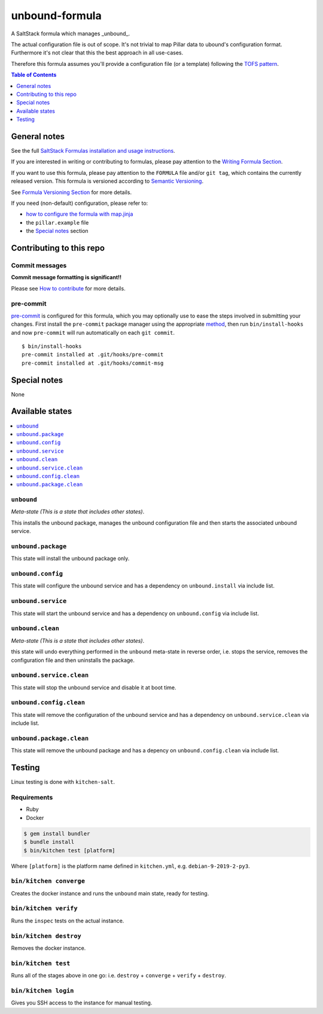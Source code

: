 .. _readme:

unbound-formula
================

|img_travis| |img_sr| |img_pc|

.. |img_travis| image:: https://travis-ci.com/saltstack-formulas/unbound-formula.svg?branch=master
   :alt: Travis CI Build Status
   :scale: 100%
   :target: https://travis-ci.com/saltstack-formulas/unbound-formula
.. |img_sr| image:: https://img.shields.io/badge/%20%20%F0%9F%93%A6%F0%9F%9A%80-semantic--release-e10079.svg
   :alt: Semantic Release
   :scale: 100%
   :target: https://github.com/semantic-release/semantic-release
.. |img_pc| image:: https://img.shields.io/badge/pre--commit-enabled-brightgreen?logo=pre-commit&logoColor=white
   :alt: pre-commit
   :scale: 100%
   :target: https://github.com/pre-commit/pre-commit

A SaltStack formula which manages _unbound_.

The actual configuration file is out of scope.
It's not trivial to map Pillar data to ubound's configuration format.
Furthermore it's not clear that this the best approach in all use-cases.

Therefore this formula assumes you'll provide a configuration file (or a template)
following the `TOFS pattern <https://template-formula.readthedocs.io/en/latest/TOFS_pattern.html>`_.

.. contents:: **Table of Contents**
   :depth: 1

General notes
-------------

See the full `SaltStack Formulas installation and usage instructions
<https://docs.saltstack.com/en/latest/topics/development/conventions/formulas.html>`_.

If you are interested in writing or contributing to formulas, please pay attention to the `Writing Formula Section
<https://docs.saltstack.com/en/latest/topics/development/conventions/formulas.html#writing-formulas>`_.

If you want to use this formula, please pay attention to the ``FORMULA`` file and/or ``git tag``,
which contains the currently released version. This formula is versioned according to `Semantic Versioning <http://semver.org/>`_.

See `Formula Versioning Section <https://docs.saltstack.com/en/latest/topics/development/conventions/formulas.html#versioning>`_ for more details.

If you need (non-default) configuration, please refer to:

- `how to configure the formula with map.jinja <map.jinja.rst>`_
- the ``pillar.example`` file
- the `Special notes`_ section

Contributing to this repo
-------------------------

Commit messages
^^^^^^^^^^^^^^^

**Commit message formatting is significant!!**

Please see `How to contribute <https://github.com/saltstack-formulas/.github/blob/master/CONTRIBUTING.rst>`_ for more details.

pre-commit
^^^^^^^^^^

`pre-commit <https://pre-commit.com/>`_ is configured for this formula, which you may optionally use to ease the steps involved in submitting your changes.
First install  the ``pre-commit`` package manager using the appropriate `method <https://pre-commit.com/#installation>`_, then run ``bin/install-hooks`` and
now ``pre-commit`` will run automatically on each ``git commit``. ::

  $ bin/install-hooks
  pre-commit installed at .git/hooks/pre-commit
  pre-commit installed at .git/hooks/commit-msg

Special notes
-------------

None

Available states
----------------

.. contents::
   :local:

``unbound``
^^^^^^^^^^^^

*Meta-state (This is a state that includes other states)*.

This installs the unbound package,
manages the unbound configuration file and then
starts the associated unbound service.

``unbound.package``
^^^^^^^^^^^^^^^^^^^^

This state will install the unbound package only.

``unbound.config``
^^^^^^^^^^^^^^^^^^^

This state will configure the unbound service and has a dependency on ``unbound.install``
via include list.

``unbound.service``
^^^^^^^^^^^^^^^^^^^^

This state will start the unbound service and has a dependency on ``unbound.config``
via include list.

``unbound.clean``
^^^^^^^^^^^^^^^^^^

*Meta-state (This is a state that includes other states)*.

this state will undo everything performed in the ``unbound`` meta-state in reverse order, i.e.
stops the service,
removes the configuration file and
then uninstalls the package.

``unbound.service.clean``
^^^^^^^^^^^^^^^^^^^^^^^^^^

This state will stop the unbound service and disable it at boot time.

``unbound.config.clean``
^^^^^^^^^^^^^^^^^^^^^^^^^

This state will remove the configuration of the unbound service and has a
dependency on ``unbound.service.clean`` via include list.

``unbound.package.clean``
^^^^^^^^^^^^^^^^^^^^^^^^^^

This state will remove the unbound package and has a depency on
``unbound.config.clean`` via include list.

Testing
-------

Linux testing is done with ``kitchen-salt``.

Requirements
^^^^^^^^^^^^

* Ruby
* Docker

.. code-block:: bash

   $ gem install bundler
   $ bundle install
   $ bin/kitchen test [platform]

Where ``[platform]`` is the platform name defined in ``kitchen.yml``,
e.g. ``debian-9-2019-2-py3``.

``bin/kitchen converge``
^^^^^^^^^^^^^^^^^^^^^^^^

Creates the docker instance and runs the ``unbound`` main state, ready for testing.

``bin/kitchen verify``
^^^^^^^^^^^^^^^^^^^^^^

Runs the ``inspec`` tests on the actual instance.

``bin/kitchen destroy``
^^^^^^^^^^^^^^^^^^^^^^^

Removes the docker instance.

``bin/kitchen test``
^^^^^^^^^^^^^^^^^^^^

Runs all of the stages above in one go: i.e. ``destroy`` + ``converge`` + ``verify`` + ``destroy``.

``bin/kitchen login``
^^^^^^^^^^^^^^^^^^^^^

Gives you SSH access to the instance for manual testing.
